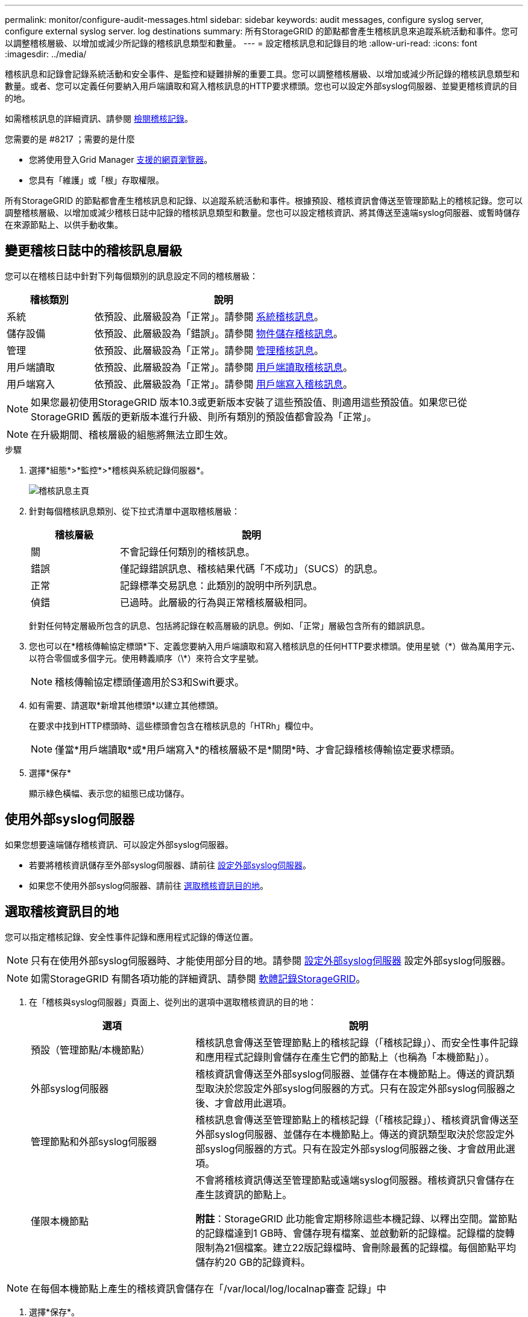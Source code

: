 ---
permalink: monitor/configure-audit-messages.html 
sidebar: sidebar 
keywords: audit messages, configure syslog server, configure external syslog server. log destinations 
summary: 所有StorageGRID 的節點都會產生稽核訊息來追蹤系統活動和事件。您可以調整稽核層級、以增加或減少所記錄的稽核訊息類型和數量。 
---
= 設定稽核訊息和記錄目的地
:allow-uri-read: 
:icons: font
:imagesdir: ../media/


[role="lead"]
稽核訊息和記錄會記錄系統活動和安全事件、是監控和疑難排解的重要工具。您可以調整稽核層級、以增加或減少所記錄的稽核訊息類型和數量。或者、您可以定義任何要納入用戶端讀取和寫入稽核訊息的HTTP要求標頭。您也可以設定外部syslog伺服器、並變更稽核資訊的目的地。

如需稽核訊息的詳細資訊、請參閱 xref:../audit/index.adoc[檢閱稽核記錄]。

.您需要的是 #8217 ；需要的是什麼
* 您將使用登入Grid Manager xref:../admin/web-browser-requirements.adoc[支援的網頁瀏覽器]。
* 您具有「維護」或「根」存取權限。


所有StorageGRID 的節點都會產生稽核訊息和記錄、以追蹤系統活動和事件。根據預設、稽核資訊會傳送至管理節點上的稽核記錄。您可以調整稽核層級、以增加或減少稽核日誌中記錄的稽核訊息類型和數量。您也可以設定稽核資訊、將其傳送至遠端syslog伺服器、或暫時儲存在來源節點上、以供手動收集。



== 變更稽核日誌中的稽核訊息層級

您可以在稽核日誌中針對下列每個類別的訊息設定不同的稽核層級：

[cols="1a,3a"]
|===
| 稽核類別 | 說明 


 a| 
系統
 a| 
依預設、此層級設為「正常」。請參閱 xref:../audit/system-audit-messages.adoc[系統稽核訊息]。



 a| 
儲存設備
 a| 
依預設、此層級設為「錯誤」。請參閱 xref:../audit/object-storage-audit-messages.adoc[物件儲存稽核訊息]。



 a| 
管理
 a| 
依預設、此層級設為「正常」。請參閱 xref:../audit/management-audit-message.adoc[管理稽核訊息]。



 a| 
用戶端讀取
 a| 
依預設、此層級設為「正常」。請參閱 xref:../audit/client-read-audit-messages.adoc[用戶端讀取稽核訊息]。



 a| 
用戶端寫入
 a| 
依預設、此層級設為「正常」。請參閱 xref:../audit/client-write-audit-messages.adoc[用戶端寫入稽核訊息]。

|===

NOTE: 如果您最初使用StorageGRID 版本10.3或更新版本安裝了這些預設值、則適用這些預設值。如果您已從StorageGRID 舊版的更新版本進行升級、則所有類別的預設值都會設為「正常」。


NOTE: 在升級期間、稽核層級的組態將無法立即生效。

.步驟
. 選擇*組態*>*監控*>*稽核與系統記錄伺服器*。
+
image::../media/audit-messages-main-page.png[稽核訊息主頁]

. 針對每個稽核訊息類別、從下拉式清單中選取稽核層級：
+
[cols="1a,3a"]
|===
| 稽核層級 | 說明 


 a| 
關
 a| 
不會記錄任何類別的稽核訊息。



 a| 
錯誤
 a| 
僅記錄錯誤訊息、稽核結果代碼「不成功」（SUCS）的訊息。



 a| 
正常
 a| 
記錄標準交易訊息：此類別的說明中所列訊息。



 a| 
偵錯
 a| 
已過時。此層級的行為與正常稽核層級相同。

|===
+
針對任何特定層級所包含的訊息、包括將記錄在較高層級的訊息。例如、「正常」層級包含所有的錯誤訊息。

. 您也可以在*稽核傳輸協定標頭*下、定義您要納入用戶端讀取和寫入稽核訊息的任何HTTP要求標頭。使用星號（\*）做為萬用字元、以符合零個或多個字元。使用轉義順序（\*）來符合文字星號。
+

NOTE: 稽核傳輸協定標頭僅適用於S3和Swift要求。

. 如有需要、請選取*新增其他標頭*以建立其他標頭。
+
在要求中找到HTTP標頭時、這些標頭會包含在稽核訊息的「HTRh」欄位中。

+

NOTE: 僅當*用戶端讀取*或*用戶端寫入*的稽核層級不是*關閉*時、才會記錄稽核傳輸協定要求標頭。

. 選擇*保存*
+
顯示綠色橫幅、表示您的組態已成功儲存。





== 使用外部syslog伺服器

如果您想要遠端儲存稽核資訊、可以設定外部syslog伺服器。

* 若要將稽核資訊儲存至外部syslog伺服器、請前往 xref:../monitor/configuring-syslog-server.adoc[設定外部syslog伺服器]。
* 如果您不使用外部syslog伺服器、請前往 <<Select-audit-information-destinations,選取稽核資訊目的地>>。




== 選取稽核資訊目的地

您可以指定稽核記錄、安全性事件記錄和應用程式記錄的傳送位置。


NOTE: 只有在使用外部syslog伺服器時、才能使用部分目的地。請參閱 xref:../monitor/configuring-syslog-server.adoc[設定外部syslog伺服器] 設定外部syslog伺服器。


NOTE: 如需StorageGRID 有關各項功能的詳細資訊、請參閱 xref:../monitor/storagegrid-software-logs.adoc#[軟體記錄StorageGRID]。

. 在「稽核與syslog伺服器」頁面上、從列出的選項中選取稽核資訊的目的地：
+
[cols="1a,2a"]
|===
| 選項 | 說明 


 a| 
預設（管理節點/本機節點）
 a| 
稽核訊息會傳送至管理節點上的稽核記錄（「稽核記錄」）、而安全性事件記錄和應用程式記錄則會儲存在產生它們的節點上（也稱為「本機節點」）。



 a| 
外部syslog伺服器
 a| 
稽核資訊會傳送至外部syslog伺服器、並儲存在本機節點上。傳送的資訊類型取決於您設定外部syslog伺服器的方式。只有在設定外部syslog伺服器之後、才會啟用此選項。



 a| 
管理節點和外部syslog伺服器
 a| 
稽核訊息會傳送至管理節點上的稽核記錄（「稽核記錄」）、稽核資訊會傳送至外部syslog伺服器、並儲存在本機節點上。傳送的資訊類型取決於您設定外部syslog伺服器的方式。只有在設定外部syslog伺服器之後、才會啟用此選項。



 a| 
僅限本機節點
 a| 
不會將稽核資訊傳送至管理節點或遠端syslog伺服器。稽核資訊只會儲存在產生該資訊的節點上。

*附註*：StorageGRID 此功能會定期移除這些本機記錄、以釋出空間。當節點的記錄檔達到1 GB時、會儲存現有檔案、並啟動新的記錄檔。記錄檔的旋轉限制為21個檔案。建立22版記錄檔時、會刪除最舊的記錄檔。每個節點平均儲存約20 GB的記錄資料。

|===



NOTE: 在每個本機節點上產生的稽核資訊會儲存在「/var/local/log/localnap審查 記錄」中

. 選擇*保存*。


出現警告訊息：


CAUTION: 變更記錄目的地？

. 選擇*確定*、確認您要變更稽核資訊的目的地。
+
此時會出現綠色橫幅、通知您稽核組態已成功儲存。

+
新記錄會傳送至您選取的目的地。現有記錄仍會保留在目前位置。



xref:../monitor/considerations-for-external-syslog-server.adoc[外部syslog伺服器的考量]

xref:../admin/index.adoc[管理StorageGRID]

xref:../monitor/troubleshooting-syslog-server.adoc[排除外部syslog伺服器的故障]
